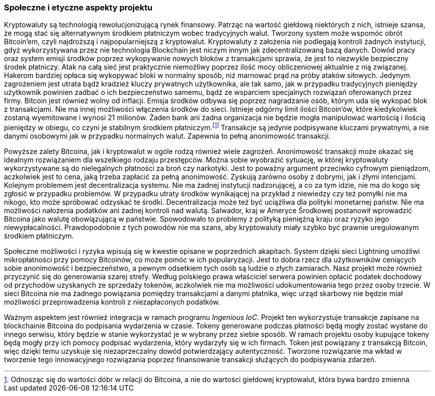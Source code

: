 === Społeczne i etyczne aspekty projektu

Kryptowaluty są technologią rewolucjonizującą rynek finansowy. Patrząc na wartość giełdową niektórych z nich,
istnieje szansa, że mogą stać się alternatywnym środkiem płatniczym wobec tradycyjnych walut. Tworzony system
może wspomóc obrót Bitcoin'em, czyli najdroższą i najpopularniejszą z kryptowalut. Kryptowaluty z założenia nie
podlegają kontroli żadnych instytucji, gdyż wykorzystywana przez nie technologia Blockchain jest niczym innym jak
zdecentralizowaną bazą danych. Dowód pracy oraz system emisji środków poprzez wykopywanie nowych bloków z
transakcjami sprawia, że jest to niezwykle bezpieczny środek płatniczy. Atak na całą sieć jest praktycznie
niemożliwy poprzez ilość mocy obliczeniowej aktualnie z nią związanej. Hakerom bardziej opłaca się wykopywać bloki
w normalny sposób, niż marnować prąd na próby ataków siłowych. Jedynym zagrożeniem jest utrata bądź kradzież kluczy
prywatnych użytkownika, ale tak samo, jak w przypadku tradycyjnych pieniędzy użytkownik powinien zadbać o ich
bezpieczeństwo samemu, bądź ze wsparciem specjalnych rozwiązań oferowanych przez firmy. Bitcoin jest również wolny od
inflacji. Emisja środków odbywa się poprzez nagradzanie osób, którym uda się wykopać blok z transakcjami. Nie ma innej
możliwości włączenia środków do sieci. Istnieje odgórny limit ilości Bitcoin'ów, które kiedykolwiek zostaną wyemitowane
i wynosi 21 milionów. Żaden bank ani żadna organizacja nie będzie mogła manipulować wartością i ilością pieniędzy w
obiegu, co czyni je stabilnym środkiem płatniczym.footnote:[Odnosząc się do wartości dóbr w relacji do Bitcoina, a nie
do wartości giełdowej kryptowalut, która bywa bardzo zmienna] Transakcje są jedynie podpisywane kluczami prywatnymi,
a nie danymi osobowymi jak w przypadku normalnych walut. Zapewnia to pełną anonimowość transakcji.

Powyższe zalety Bitcoina, jak i kryptowalut w ogóle rodzą również wiele zagrożeń. Anonimowość transakcji może okazać
się idealnym rozwiązaniem dla wszelkiego rodzaju przestępców. Można sobie wyobrazić sytuację, w której kryptowaluty
wykorzystywane są do nielegalnych płatności za broń czy narkotyki. Jest to poważny argument przeciwko cyfrowym
pieniądzom, aczkolwiek jest to cena, jaką trzeba zapłacić za pełną anonimowość. Zyskują zarówno osoby z dobrymi, jak
i złymi intencjami. Kolejnym problemem jest decentralizacja systemu. Nie ma żadnej instytucji nadzorującej, a co
za tym idzie, nie ma do kogo się zgłosić w przypadku problemów. W przypadku utraty środków wynikającej na przykład
z niewiedzy czy też pomyłki nie ma nikogo, kto może spróbować odzyskać te środki. Decentralizacja może też być
uciążliwa dla polityki monetarnej państw. Nie ma możliwości nałożenia podatków ani żadnej kontroli nad walutą.
Salwador, kraj w Ameryce Środkowej postanowił wprowadzić Bitcoina jako walutę obowiązującą w państwie. Spowodowało to
problemy z polityką pieniężną kraju oraz ryzyko jego niewypłacalności. Prawdopodobnie z tych powodów nie ma szans, aby
kryptowaluty miały szybko być prawnie uregulowanym środkiem płatniczym.

Społeczne możliwości i ryzyka wpisują się w kwestie opisane w poprzednich akapitach. System dzięki sieci Lightning
umożliwi mikropłatności przy pomocy Bitcoinów, co może pomóc w ich popularyzacji. Jest to dobra rzecz dla
użytkowników ceniących sobie anonimowość i bezpieczeństwo, a pewnym odsetkiem tych osób są ludzie o złych zamiarach.
Nasz projekt może również przyczynić się do generowania szarej strefy. Według polskiego prawa właściciel serwera
powinien opłacić podatek dochodowy od przychodów uzyskanych ze sprzedaży tokenów, aczkolwiek nie ma możliwości
udokumentowania tego przez osoby trzecie. W sieci Bitcoina nie ma żadnego powiązania pomiędzy transakcjami a
danymi płatnika, więc urząd skarbowy nie będzie miał możliwości przeprowadzenia kontroli z niezapłaconych podatków.

Ważnym aspektem jest również integracja w ramach programu _Ingenious IoC_. Projekt ten wykorzystuje transakcje zapisane
na blockchainie Bitcoina do podpisania wydarzenia w czasie. Tokeny generowane podczas płatności będą mogły zostać
wysłane do innego serwisu, który będzie w stanie wykorzystać je w wybrany przez siebie sposób. W ramach projektu osoby
kupujące tokeny będą mogły przy ich pomocy podpisać wydarzenia, który wydarzyły się w ich firmach. Token jest powiązany
z transakcją Bitcoin, więc dzięki temu uzyskuje się niezaprzeczalny dowód potwierdzający autentyczność. Tworzone
rozwiązanie ma wkład w tworzenie tego innowacyjnego rozwiązania poprzez finansowanie transakcji służących do
podpisywania zdarzeń.
